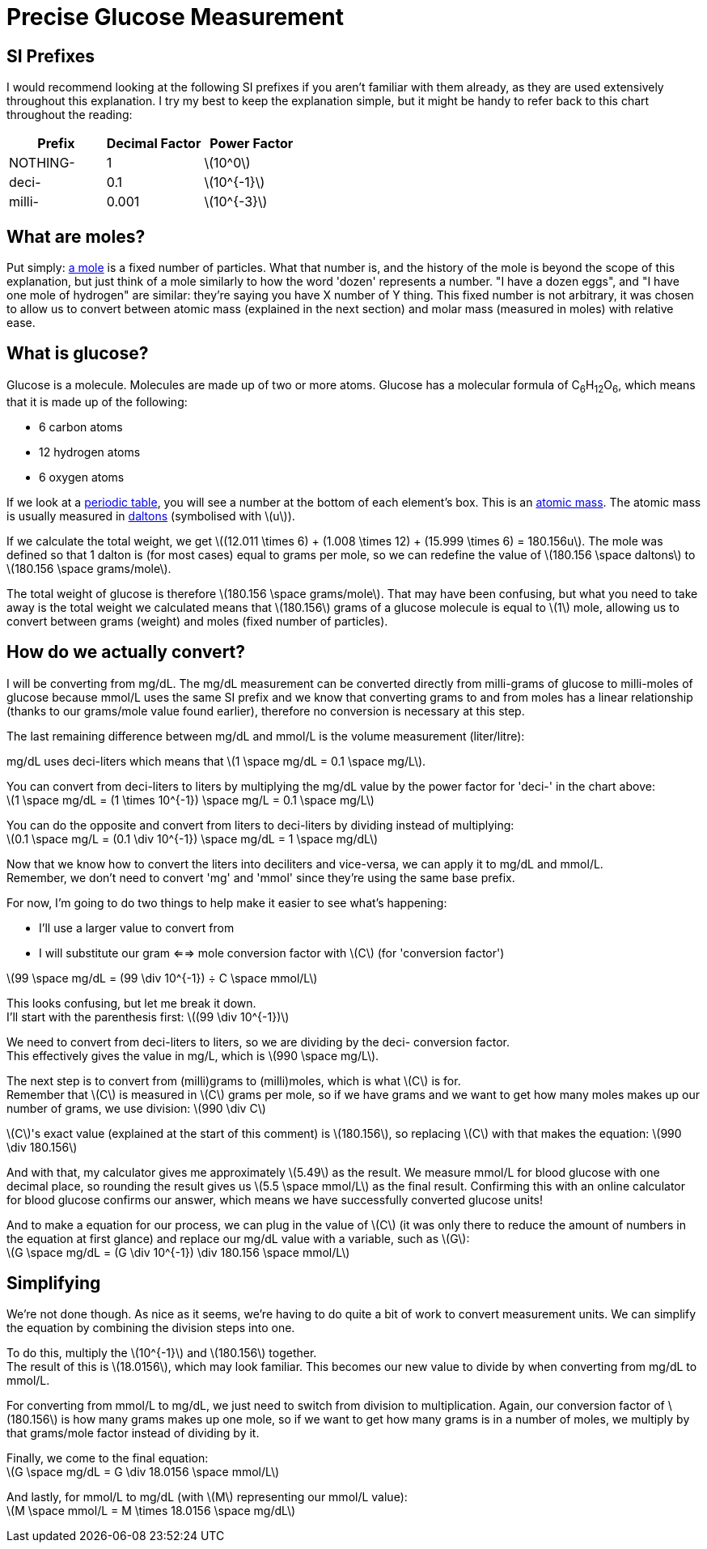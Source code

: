 = Precise Glucose Measurement
:stem: latexmath

== SI Prefixes
I would recommend looking at the following SI prefixes if you aren't familiar with them already, as they are used extensively throughout this explanation.
I try my best to keep the explanation simple, but it might be handy to refer back to this chart throughout the reading:

|===
| Prefix | Decimal Factor | Power Factor

| NOTHING-
| 1
| stem:[10^0]

| deci-
| 0.1
| stem:[10^{-1}]

| milli-
| 0.001
| stem:[10^{-3}]
|===

== What are moles?

Put simply: https://en.wikipedia.org/wiki/Mole_(unit)[a mole] is a fixed number of particles.
What that number is, and the history of the mole is beyond the scope of this explanation, but just think of a mole similarly to how the word 'dozen' represents a number.
"I have a dozen eggs", and "I have one mole of hydrogen" are similar: they're saying you have X number of Y thing.
This fixed number is not arbitrary, it was chosen to allow us to convert between atomic mass (explained in the next section) and molar mass (measured in moles) with relative ease.

== What is glucose?

Glucose is a molecule.
Molecules are made up of two or more atoms.
Glucose has a molecular formula of C~6~H~12~O~6~, which means that it is made up of the following:

* 6 carbon atoms
* 12 hydrogen atoms
* 6 oxygen atoms

If we look at a https://ptable.com/[periodic table], you will see a number at the bottom of each element's box.
This is an https://en.wikipedia.org/wiki/Atomic_mass[atomic mass].
The atomic mass is usually measured in https://en.wikipedia.org/wiki/Dalton_(unit)[daltons] (symbolised with stem:[u]).

If we calculate the total weight, we get stem:[(12.011 \times 6) + (1.008 \times 12) + (15.999 \times 6) = 180.156u].
The mole was defined so that 1 dalton is (for most cases) equal to grams per mole, so we can redefine the value of stem:[180.156 \space daltons] to stem:[180.156 \space grams/mole].

The total weight of glucose is therefore stem:[180.156 \space grams/mole].
That may have been confusing, but what you need to take away is the total weight we calculated means that stem:[180.156] grams of a glucose molecule is equal to stem:[1] mole, allowing us to convert between grams (weight) and moles (fixed number of particles).

== How do we actually convert?

I will be converting from mg/dL.
The mg/dL measurement can be converted directly from milli-grams of glucose to milli-moles of glucose because mmol/L uses the same SI prefix and we know that converting grams to and from moles has a linear relationship (thanks to our grams/mole value found earlier), therefore no conversion is necessary at this step.

The last remaining difference between mg/dL and mmol/L is the volume measurement (liter/litre):

mg/dL uses deci-liters which means that stem:[1 \space mg/dL = 0.1 \space mg/L].

You can convert from deci-liters to liters by multiplying the mg/dL value by the power factor for 'deci-' in the chart above: +
stem:[1 \space mg/dL = (1 \times 10^{-1}) \space mg/L = 0.1 \space mg/L]

You can do the opposite and convert from liters to deci-liters by dividing instead of multiplying: +
stem:[0.1 \space mg/L = (0.1 \div 10^{-1}) \space mg/dL = 1 \space mg/dL]

Now that we know how to convert the liters into deciliters and vice-versa, we can apply it to mg/dL and mmol/L. +
Remember, we don't need to convert 'mg' and 'mmol' since they're using the same base prefix.

For now, I'm going to do two things to help make it easier to see what's happening:

* I'll use a larger value to convert from
* I will substitute our gram <==> mole conversion factor with stem:[C] (for 'conversion factor')

stem:[99 \space mg/dL = (99 \div 10^{-1}) ÷ C \space mmol/L]

This looks confusing, but let me break it down. +
I'll start with the parenthesis first: stem:[(99 \div 10^{-1})]

We need to convert from deci-liters to liters, so we are dividing by the deci- conversion factor. +
This effectively gives the value in mg/L, which is stem:[990 \space mg/L].

The next step is to convert from (milli)grams to (milli)moles, which is what stem:[C] is for. +
Remember that stem:[C] is measured in stem:[C] grams per mole, so if we have grams and we want to get how many moles makes up our number of grams, we use division: stem:[990 \div C]

stem:[C]'s exact value (explained at the start of this comment) is stem:[180.156], so replacing stem:[C] with that makes the equation: stem:[990 \div 180.156]

And with that, my calculator gives me approximately stem:[5.49] as the result.
We measure mmol/L for blood glucose with one decimal place, so rounding the result gives us stem:[5.5 \space mmol/L] as the final result.
Confirming this with an online calculator for blood glucose confirms our answer, which means we have successfully converted glucose units!

And to make a equation for our process, we can plug in the value of stem:[C] (it was only there to reduce the amount of numbers in the equation at first glance) and replace our mg/dL value with a variable, such as stem:[G]: +
stem:[G \space mg/dL = (G \div 10^{-1}) \div 180.156 \space mmol/L]

== Simplifying

We're not done though.
As nice as it seems, we're having to do quite a bit of work to convert measurement units.
We can simplify the equation by combining the division steps into one.

To do this, multiply the stem:[10^{-1}] and stem:[180.156] together. +
The result of this is stem:[18.0156], which may look familiar.
This becomes our new value to divide by when converting from mg/dL to mmol/L.

For converting from mmol/L to mg/dL, we just need to switch from division to multiplication.
Again, our conversion factor of stem:[180.156] is how many grams makes up one mole, so if we want to get how many grams is in a number of moles, we multiply by that grams/mole factor instead of dividing by it.

Finally, we come to the final equation: +
stem:[G \space mg/dL = G \div 18.0156 \space mmol/L]

And lastly, for mmol/L to mg/dL (with stem:[M] representing our mmol/L value): +
stem:[M \space mmol/L = M \times 18.0156 \space mg/dL]
